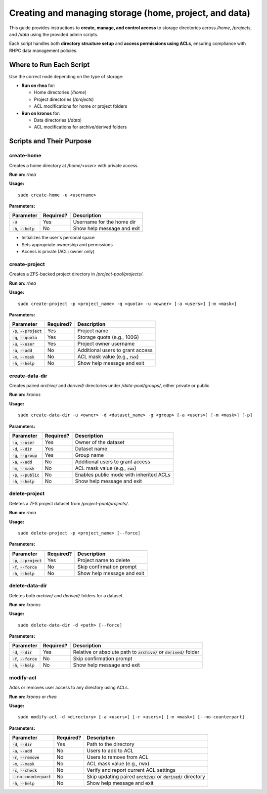 =======================================================
Creating and managing storage (home, project, and data)
=======================================================

This guide provides instructions to **create, manage, and control access** to storage directories across `/home`, `/projects`, and `/data` using the provided admin scripts.

Each script handles both **directory structure setup** and **access permissions using ACLs**, ensuring compliance with RHPC data management policies.

------------------------
Where to Run Each Script
------------------------

Use the correct node depending on the type of storage:

- **Run on rhea** for:

  - Home directories (`/home`)
  - Project directories (`/projects`)
  - ACL modifications for home or project folders

- **Run on kronos** for:

  - Data directories (`/data`)
  - ACL modifications for archive/derived folders

---------------------------
Scripts and Their Purpose
---------------------------

create-home
===========

Creates a home directory at `/home/<user>` with private access.

**Run on:** `rhea`

**Usage:**
::

    sudo create-home -u <username>

**Parameters:**

+----------------------------+-----------+--------------------------------------------------+
| Parameter                  | Required? | Description                                      |
+============================+===========+==================================================+
| :code:`-u`                 | Yes       | Username for the home dir                        |
+----------------------------+-----------+--------------------------------------------------+
| :code:`-h`, :code:`--help` | No        | Show help message and exit                       |
+----------------------------+-----------+--------------------------------------------------+

- Initializes the user's personal space
- Sets appropriate ownership and permissions
- Access is private (ACL: owner only)

create-project
==============

Creates a ZFS-backed project directory in `/project-pool/projects/`.

**Run on:** `rhea`

**Usage:**
::

    sudo create-project -p <project_name> -q <quota> -u <owner> [-a <users>] [-m <mask>]

**Parameters:**

+-------------------------------+-----------+--------------------------------------------------+
| Parameter                     | Required? | Description                                      |
+===============================+===========+==================================================+
| :code:`-p`, :code:`--project` | Yes       | Project name                                     |
+-------------------------------+-----------+--------------------------------------------------+
| :code:`-q`, :code:`--quota`   | Yes       | Storage quota (e.g., 100G)                       |
+-------------------------------+-----------+--------------------------------------------------+
| :code:`-u`, :code:`--user`    | Yes       | Project owner username                           |
+-------------------------------+-----------+--------------------------------------------------+
| :code:`-a`, :code:`--add`     | No        | Additional users to grant access                 |
+-------------------------------+-----------+--------------------------------------------------+
| :code:`-m`, :code:`--mask`    | No        | ACL mask value (e.g., :code:`rwx`)               |
+-------------------------------+-----------+--------------------------------------------------+
| :code:`-h`, :code:`--help`    | No        | Show help message and exit                       |
+-------------------------------+-----------+--------------------------------------------------+

create-data-dir
===============

Creates paired `archive/` and `derived/` directories under `/data-pool/groups/`, either private or public.

**Run on:** `kronos`

**Usage:**
::

    sudo create-data-dir -u <owner> -d <dataset_name> -g <group> [-a <users>] [-m <mask>] [-p]

**Parameters:**

+-------------------------------+-----------+--------------------------------------------------+
| Parameter                     | Required? | Description                                      |
+===============================+===========+==================================================+
| :code:`-u`, :code:`--user`    | Yes       | Owner of the dataset                             |
+-------------------------------+-----------+--------------------------------------------------+
| :code:`-d`, :code:`--dir`     | Yes       | Dataset name                                     |
+-------------------------------+-----------+--------------------------------------------------+
| :code:`-g`, :code:`--group`   | Yes       | Group name                                       |
+-------------------------------+-----------+--------------------------------------------------+
| :code:`-a`, :code:`--add`     | No        | Additional users to grant access                 |
+-------------------------------+-----------+--------------------------------------------------+
| :code:`-m`, :code:`--mask`    | No        | ACL mask value (e.g., :code:`rwx`)               |
+-------------------------------+-----------+--------------------------------------------------+
| :code:`-p`, :code:`--public`  | No        | Enables public mode with inherited ACLs          |
+-------------------------------+-----------+--------------------------------------------------+
| :code:`-h`, :code:`--help`    | No        | Show help message and exit                       |
+-------------------------------+-----------+--------------------------------------------------+

delete-project
==============

Deletes a ZFS project dataset from `/project-pool/projects/`.

**Run on:** `rhea`

**Usage:**
::

    sudo delete-project -p <project_name> [--force]

**Parameters:**

+------------------------------+-----------+--------------------------------------------------+
| Parameter                    | Required? | Description                                      |
+==============================+===========+==================================================+
| :code:`-p`, :code:`--project`| Yes       | Project name to delete                           |
+------------------------------+-----------+--------------------------------------------------+
| :code:`-f`, :code:`--force`  | No        | Skip confirmation prompt                         |
+------------------------------+-----------+--------------------------------------------------+
| :code:`-h`, :code:`--help`   | No        | Show help message and exit                       |
+------------------------------+-----------+--------------------------------------------------+

delete-data-dir
===============

Deletes both `archive/` and `derived/` folders for a dataset.

**Run on:** `kronos`

**Usage:**
::

    sudo delete-data-dir -d <path> [--force]

**Parameters:**

+-----------------------------+-----------+--------------------------------------------------------------------------+
| Parameter                   | Required? | Description                                                              |
+=============================+===========+==========================================================================+
| :code:`-d`, :code:`--dir`   | Yes       | Relative or absolute path to :code:`archive/` or :code:`derived/` folder |
+-----------------------------+-----------+--------------------------------------------------------------------------+
| :code:`-f`, :code:`--force` | No        | Skip confirmation prompt                                                 |
+-----------------------------+-----------+--------------------------------------------------------------------------+
| :code:`-h`, :code:`--help`  | No        | Show help message and exit                                               |
+-----------------------------+-----------+--------------------------------------------------------------------------+

modify-acl
==========

Adds or removes user access to any directory using ACLs.

**Run on:** *kronos* or *rhea*

**Usage:**
::

    sudo modify-acl -d <directory> [-a <users>] [-r <users>] [-m <mask>] [--no-counterpart]

**Parameters:**

+-------------------------------+-----------+-----------------------------------------------------------------------+
| Parameter                     | Required? | Description                                                           |
+===============================+===========+=======================================================================+
| :code:`-d`, :code:`--dir`     | Yes       | Path to the directory                                                 |
+-------------------------------+-----------+-----------------------------------------------------------------------+
| :code:`-a`, :code:`--add`     | No        | Users to add to ACL                                                   |
+-------------------------------+-----------+-----------------------------------------------------------------------+
| :code:`-r`, :code:`--remove`  | No        | Users to remove from ACL                                              |
+-------------------------------+-----------+-----------------------------------------------------------------------+
| :code:`-m`, :code:`--mask`    | No        | ACL mask value (e.g., rwx)                                            |
+-------------------------------+-----------+-----------------------------------------------------------------------+
| :code:`-c`, :code:`--check`   | No        | Verify and report current ACL settings                                |
+-------------------------------+-----------+-----------------------------------------------------------------------+
| :code:`--no-counterpart`      | No        | Skip updating paired :code:`archive/` or :code:`derived/` directory   |
+-------------------------------+-----------+-----------------------------------------------------------------------+
| :code:`-h`, :code:`--help`    | No        | Show help message and exit                                            |
+-------------------------------+-----------+-----------------------------------------------------------------------+
